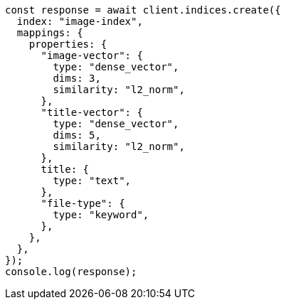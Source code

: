 // This file is autogenerated, DO NOT EDIT
// Use `node scripts/generate-docs-examples.js` to generate the docs examples

[source, js]
----
const response = await client.indices.create({
  index: "image-index",
  mappings: {
    properties: {
      "image-vector": {
        type: "dense_vector",
        dims: 3,
        similarity: "l2_norm",
      },
      "title-vector": {
        type: "dense_vector",
        dims: 5,
        similarity: "l2_norm",
      },
      title: {
        type: "text",
      },
      "file-type": {
        type: "keyword",
      },
    },
  },
});
console.log(response);
----
